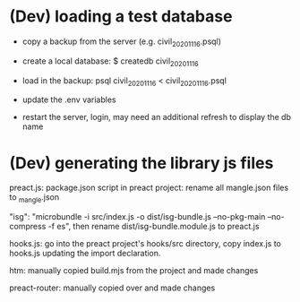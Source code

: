* (Dev) loading a test database

- copy a backup from the server (e.g. civil_20201116.psql)
- create a local database: $ createdb civil_20201116
- load in the backup: psql civil_20201116 < civil_20201116.psql
- update the .env variables

- restart the server, login, may need an additional refresh to display the db name


* (Dev) generating the library js files

preact.js:
package.json script in preact project:
rename all mangle.json files to _mangle.json

"isg": "microbundle -i src/index.js -o dist/isg-bundle.js --no-pkg-main --no-compress -f es",
then rename dist/isg-bundle.module.js to preact.js

hooks.js:
go into the preact project's hooks/src directory, copy index.js to hooks.js updating the import declaration.

htm:
manually copied build.mjs from the project and made changes

preact-router:
manually copied over and made changes

